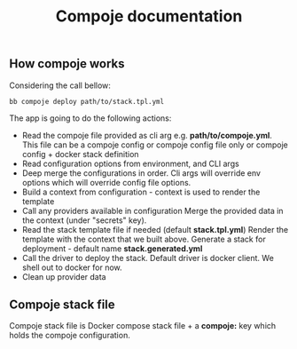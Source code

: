 #+TITLE: Compoje documentation


** How compoje works

Considering the call bellow:

#+BEGIN_SRC shell
bb compoje deploy path/to/stack.tpl.yml
#+END_SRC

The app is going to do the following actions:
- Read the compoje file provided as cli arg e.g. **path/to/compoje.yml**.
  This file can be a compoje config or compoje config file only or compoje config + docker stack definition
- Read configuration options from environment, and CLI args
- Deep merge the configurations in order.
  Cli args will override env options which will override config file options.
- Build a context from configuration - context is used to render the template
- Call any providers available in configuration
  Merge the provided data in the context (under "secrets" key).
- Read the stack template file if needed (default **stack.tpl.yml**)
  Render the template with the context that we built above.
  Generate a stack for deployment - default name **stack.generated.yml**
- Call the driver to deploy the stack. Default driver is docker client.
  We shell out to docker for now.
- Clean up provider data


** Compoje stack file

Compoje stack file is Docker compose stack file + a **compoje:** key which holds the compoje configuration.

